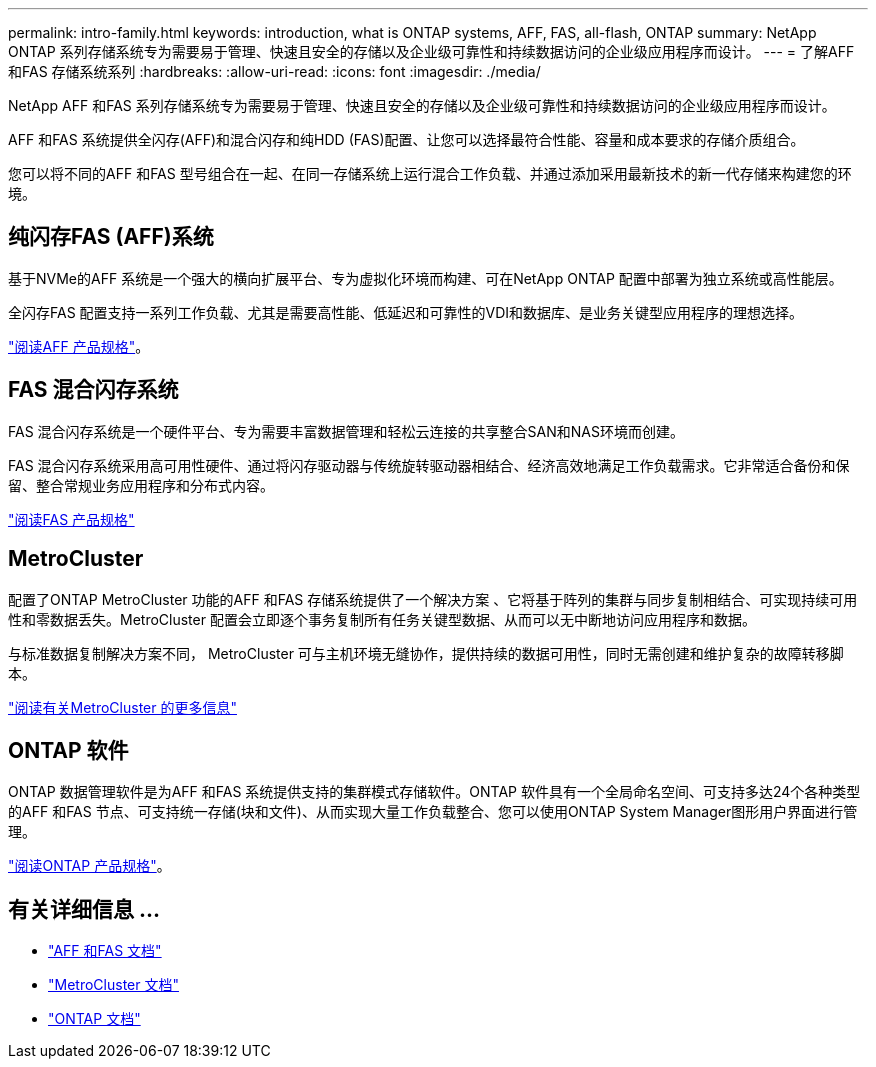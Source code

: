 ---
permalink: intro-family.html 
keywords: introduction, what is ONTAP systems, AFF, FAS, all-flash, ONTAP 
summary: NetApp ONTAP 系列存储系统专为需要易于管理、快速且安全的存储以及企业级可靠性和持续数据访问的企业级应用程序而设计。 
---
= 了解AFF 和FAS 存储系统系列
:hardbreaks:
:allow-uri-read: 
:icons: font
:imagesdir: ./media/


NetApp AFF 和FAS 系列存储系统专为需要易于管理、快速且安全的存储以及企业级可靠性和持续数据访问的企业级应用程序而设计。

AFF 和FAS 系统提供全闪存(AFF)和混合闪存和纯HDD (FAS)配置、让您可以选择最符合性能、容量和成本要求的存储介质组合。

您可以将不同的AFF 和FAS 型号组合在一起、在同一存储系统上运行混合工作负载、并通过添加采用最新技术的新一代存储来构建您的环境。



== 纯闪存FAS (AFF)系统

基于NVMe的AFF 系统是一个强大的横向扩展平台、专为虚拟化环境而构建、可在NetApp ONTAP 配置中部署为独立系统或高性能层。

全闪存FAS 配置支持一系列工作负载、尤其是需要高性能、低延迟和可靠性的VDI和数据库、是业务关键型应用程序的理想选择。

https://www.netapp.com/pdf.html?item=/media/7828-ds-3582.pdf["阅读AFF 产品规格"^]。



== FAS 混合闪存系统

FAS 混合闪存系统是一个硬件平台、专为需要丰富数据管理和轻松云连接的共享整合SAN和NAS环境而创建。

FAS 混合闪存系统采用高可用性硬件、通过将闪存驱动器与传统旋转驱动器相结合、经济高效地满足工作负载需求。它非常适合备份和保留、整合常规业务应用程序和分布式内容。

https://www.netapp.com/pdf.html?item=/media/19763-ds-3829.pdf["阅读FAS 产品规格"^]



== MetroCluster

配置了ONTAP MetroCluster 功能的AFF 和FAS 存储系统提供了一个解决方案 、它将基于阵列的集群与同步复制相结合、可实现持续可用性和零数据丢失。MetroCluster 配置会立即逐个事务复制所有任务关键型数据、从而可以无中断地访问应用程序和数据。

与标准数据复制解决方案不同， MetroCluster 可与主机环境无缝协作，提供持续的数据可用性，同时无需创建和维护复杂的故障转移脚本。

https://www.netapp.com/pdf.html?item=/media/13480-tr4705.pdf["阅读有关MetroCluster 的更多信息"^]



== ONTAP 软件

ONTAP 数据管理软件是为AFF 和FAS 系统提供支持的集群模式存储软件。ONTAP 软件具有一个全局命名空间、可支持多达24个各种类型的AFF 和FAS 节点、可支持统一存储(块和文件)、从而实现大量工作负载整合、您可以使用ONTAP System Manager图形用户界面进行管理。

https://www.netapp.com/pdf.html?item=/media/7413-ds-3231.pdf["阅读ONTAP 产品规格"^]。



== 有关详细信息 ...

* https://docs.netapp.com/us-en/ontap-systems/index.html["AFF 和FAS 文档"^]
* https://docs.netapp.com/us-en/ontap-metrocluster/index.html["MetroCluster 文档"^]
* https://docs.netapp.com/us-en/ontap/index.html["ONTAP 文档"^]

